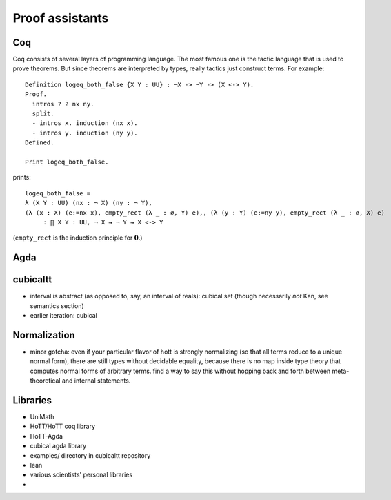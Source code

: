 Proof assistants
================

Coq
---

Coq consists of several layers of programming language. The most famous
one is the tactic language that is used to prove theorems. But since
theorems are interpreted by types, really tactics just construct terms.
For example:

::

    Definition logeq_both_false {X Y : UU} : ¬X -> ¬Y -> (X <-> Y).
    Proof.
      intros ? ? nx ny.
      split.
      - intros x. induction (nx x).
      - intros y. induction (ny y).
    Defined.

    Print logeq_both_false.

prints:

::

    logeq_both_false =
    λ (X Y : UU) (nx : ¬ X) (ny : ¬ Y),
    (λ (x : X) (e:=nx x), empty_rect (λ _ : ∅, Y) e),, (λ (y : Y) (e:=ny y), empty_rect (λ _ : ∅, X) e)
         : ∏ X Y : UU, ¬ X → ¬ Y → X <-> Y

(``empty_rect`` is the induction principle for :math:`\mathbf{0}`.)

Agda
----

cubicaltt
---------

-  interval is abstract (as opposed to, say, an interval of reals):
   cubical set (though necessarily *not* Kan, see semantics section)
-  earlier iteration: cubical

Normalization
-------------

-  minor gotcha: even if your particular flavor of hott is strongly
   normalizing (so that all terms reduce to a unique normal form), there
   are still types without decidable equality, because there is no map
   inside type theory that computes normal forms of arbitrary terms.
   find a way to say this without hopping back and forth between
   meta-theoretical and internal statements.

Libraries
---------

-  UniMath
-  HoTT/HoTT coq library
-  HoTT-Agda
-  cubical agda library
-  examples/ directory in cubicaltt repository
-  lean
-  various scientists' personal libraries
-
